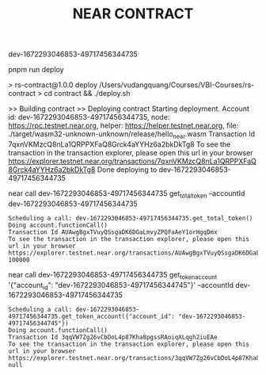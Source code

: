 #+TITLE: NEAR CONTRACT

dev-1672293046853-49717456344735

pnpm run deploy

#+RESULTS:
> rs-contract@1.0.0 deploy /Users/vudangquang/Courses/VBI-Courses/rs-contract
> cd contract && ./deploy.sh

>> Building contract
>> Deploying contract
Starting deployment. Account id: dev-1672293046853-49717456344735, node: https://rpc.testnet.near.org, helper: https://helper.testnet.near.org, file: ./target/wasm32-unknown-unknown/release/hello_near.wasm
Transaction Id 7qxnVKMzcQ8nLa1QRPPXFaQ8Grck4aYYHz6a2bkDkTg8
To see the transaction in the transaction explorer, please open this url in your browser
https://explorer.testnet.near.org/transactions/7qxnVKMzcQ8nLa1QRPPXFaQ8Grck4aYYHz6a2bkDkTg8
Done deploying to dev-1672293046853-49717456344735

near call dev-1672293046853-49717456344735 get_total_token --accountId dev-1672293046853-49717456344735

: Scheduling a call: dev-1672293046853-49717456344735.get_total_token()
: Doing account.functionCall()
: Transaction Id AUAwgBgxTVuyQSsgaDK6DGaLmvyZPQFaAeY1orHgqDmx
: To see the transaction in the transaction explorer, please open this url in your browser
: https://explorer.testnet.near.org/transactions/AUAwgBgxTVuyQSsgaDK6DGaLmvyZPQFaAeY1orHgqDmx
: 100000

near call dev-1672293046853-49717456344735 get_token_account '{"account_id": "dev-1672293046853-49717456344745"}' --accountId dev-1672293046853-49717456344735

: Scheduling a call: dev-1672293046853-49717456344735.get_token_account({"account_id": "dev-1672293046853-49717456344745"})
: Doing account.functionCall()
: Transaction Id 3qqVW7Zg26vCbDoL4p87Kha8pgssRAoiqXLqgh2iuEAe
: To see the transaction in the transaction explorer, please open this url in your browser
: https://explorer.testnet.near.org/transactions/3qqVW7Zg26vCbDoL4p87Kha8pgssRAoiqXLqgh2iuEAe
: null
